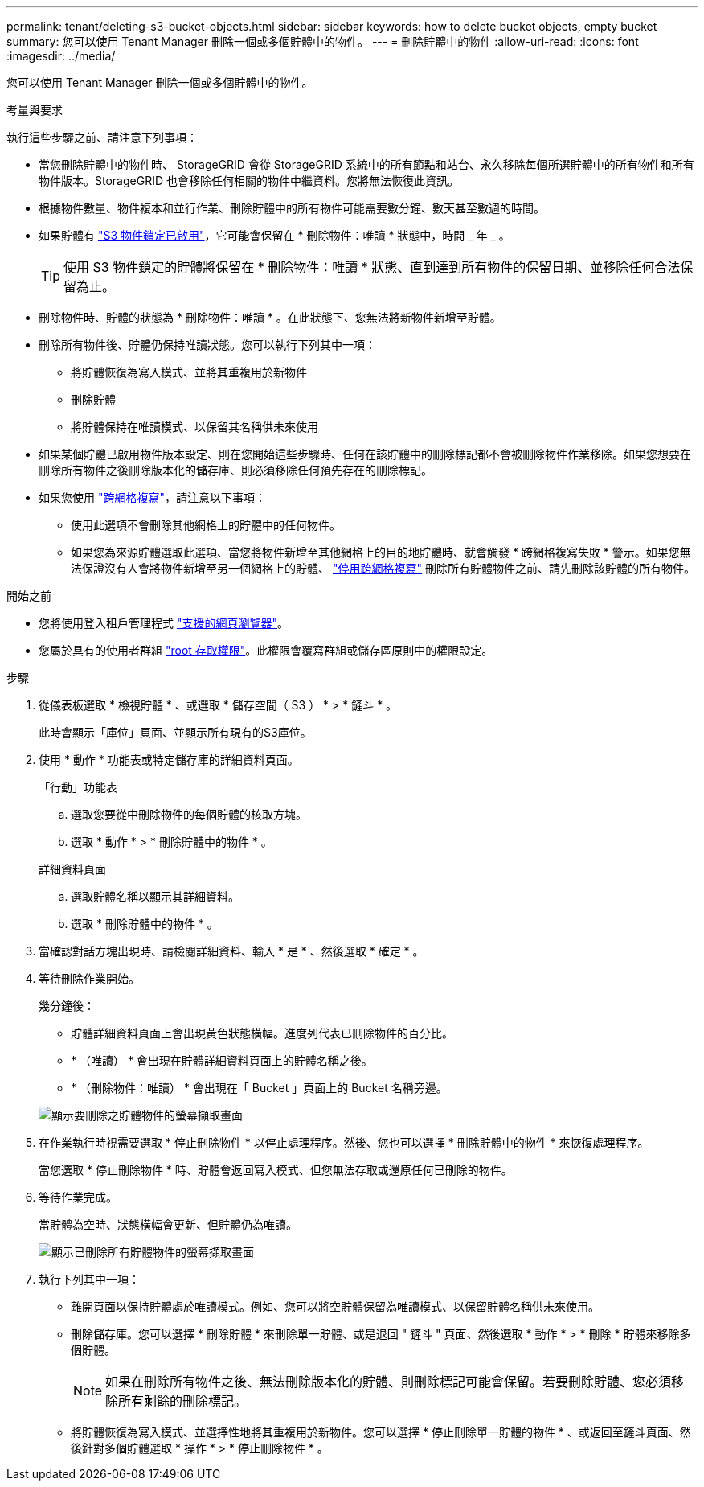---
permalink: tenant/deleting-s3-bucket-objects.html 
sidebar: sidebar 
keywords: how to delete bucket objects, empty bucket 
summary: 您可以使用 Tenant Manager 刪除一個或多個貯體中的物件。 
---
= 刪除貯體中的物件
:allow-uri-read: 
:icons: font
:imagesdir: ../media/


[role="lead"]
您可以使用 Tenant Manager 刪除一個或多個貯體中的物件。

.考量與要求
執行這些步驟之前、請注意下列事項：

* 當您刪除貯體中的物件時、 StorageGRID 會從 StorageGRID 系統中的所有節點和站台、永久移除每個所選貯體中的所有物件和所有物件版本。StorageGRID 也會移除任何相關的物件中繼資料。您將無法恢復此資訊。
* 根據物件數量、物件複本和並行作業、刪除貯體中的所有物件可能需要數分鐘、數天甚至數週的時間。
* 如果貯體有 link:using-s3-object-lock.html["S3 物件鎖定已啟用"]，它可能會保留在 * 刪除物件：唯讀 * 狀態中，時間 _ 年 _ 。
+

TIP: 使用 S3 物件鎖定的貯體將保留在 * 刪除物件：唯讀 * 狀態、直到達到所有物件的保留日期、並移除任何合法保留為止。

* 刪除物件時、貯體的狀態為 * 刪除物件：唯讀 * 。在此狀態下、您無法將新物件新增至貯體。
* 刪除所有物件後、貯體仍保持唯讀狀態。您可以執行下列其中一項：
+
** 將貯體恢復為寫入模式、並將其重複用於新物件
** 刪除貯體
** 將貯體保持在唯讀模式、以保留其名稱供未來使用


* 如果某個貯體已啟用物件版本設定、則在您開始這些步驟時、任何在該貯體中的刪除標記都不會被刪除物件作業移除。如果您想要在刪除所有物件之後刪除版本化的儲存庫、則必須移除任何預先存在的刪除標記。
* 如果您使用 link:grid-federation-manage-cross-grid-replication.html["跨網格複寫"]，請注意以下事項：
+
** 使用此選項不會刪除其他網格上的貯體中的任何物件。
** 如果您為來源貯體選取此選項、當您將物件新增至其他網格上的目的地貯體時、就會觸發 * 跨網格複寫失敗 * 警示。如果您無法保證沒有人會將物件新增至另一個網格上的貯體、 link:../tenant/grid-federation-manage-cross-grid-replication.html["停用跨網格複寫"] 刪除所有貯體物件之前、請先刪除該貯體的所有物件。




.開始之前
* 您將使用登入租戶管理程式 link:../admin/web-browser-requirements.html["支援的網頁瀏覽器"]。
* 您屬於具有的使用者群組 link:tenant-management-permissions.html["root 存取權限"]。此權限會覆寫群組或儲存區原則中的權限設定。


.步驟
. 從儀表板選取 * 檢視貯體 * 、或選取 * 儲存空間（ S3 ） * > * 鏟斗 * 。
+
此時會顯示「庫位」頁面、並顯示所有現有的S3庫位。

. 使用 * 動作 * 功能表或特定儲存庫的詳細資料頁面。
+
[role="tabbed-block"]
====
.「行動」功能表
--
.. 選取您要從中刪除物件的每個貯體的核取方塊。
.. 選取 * 動作 * > * 刪除貯體中的物件 * 。


--
.詳細資料頁面
--
.. 選取貯體名稱以顯示其詳細資料。
.. 選取 * 刪除貯體中的物件 * 。


--
====
. 當確認對話方塊出現時、請檢閱詳細資料、輸入 * 是 * 、然後選取 * 確定 * 。
. 等待刪除作業開始。
+
幾分鐘後：

+
** 貯體詳細資料頁面上會出現黃色狀態橫幅。進度列代表已刪除物件的百分比。
** * （唯讀） * 會出現在貯體詳細資料頁面上的貯體名稱之後。
** * （刪除物件：唯讀） * 會出現在「 Bucket 」頁面上的 Bucket 名稱旁邊。


+
image::../media/delete-bucket-objects-in-progress.png[顯示要刪除之貯體物件的螢幕擷取畫面]

. 在作業執行時視需要選取 * 停止刪除物件 * 以停止處理程序。然後、您也可以選擇 * 刪除貯體中的物件 * 來恢復處理程序。
+
當您選取 * 停止刪除物件 * 時、貯體會返回寫入模式、但您無法存取或還原任何已刪除的物件。

. 等待作業完成。
+
當貯體為空時、狀態橫幅會更新、但貯體仍為唯讀。

+
image::../media/delete-bucket-objects-complete.png[顯示已刪除所有貯體物件的螢幕擷取畫面]

. 執行下列其中一項：
+
** 離開頁面以保持貯體處於唯讀模式。例如、您可以將空貯體保留為唯讀模式、以保留貯體名稱供未來使用。
** 刪除儲存庫。您可以選擇 * 刪除貯體 * 來刪除單一貯體、或是退回 " 鏟斗 " 頁面、然後選取 * 動作 * > * 刪除 * 貯體來移除多個貯體。
+

NOTE: 如果在刪除所有物件之後、無法刪除版本化的貯體、則刪除標記可能會保留。若要刪除貯體、您必須移除所有剩餘的刪除標記。

** 將貯體恢復為寫入模式、並選擇性地將其重複用於新物件。您可以選擇 * 停止刪除單一貯體的物件 * 、或返回至鏟斗頁面、然後針對多個貯體選取 * 操作 * > * 停止刪除物件 * 。



